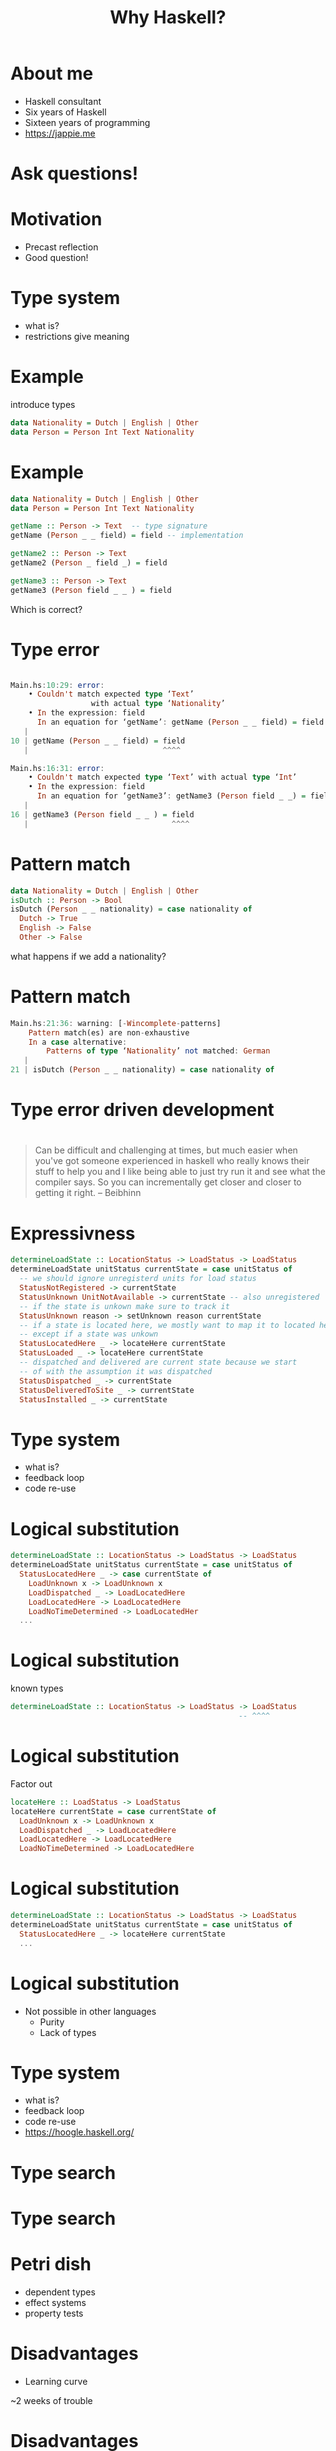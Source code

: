 #+TITLE: Why Haskell?

* About me
+ Haskell consultant
+ Six years of Haskell
+ Sixteen years of programming
+ https://jappie.me

*  Ask questions!

* Motivation
+ Precast reflection
+ Good question!


* Type system
+ what is?
+ restrictions give meaning

* Example
introduce types
#+BEGIN_SRC haskell
data Nationality = Dutch | English | Other
data Person = Person Int Text Nationality 
#+END_SRC 

* Example
#+BEGIN_SRC haskell
data Nationality = Dutch | English | Other
data Person = Person Int Text Nationality 

getName :: Person -> Text  -- type signature
getName (Person _ _ field) = field -- implementation

getName2 :: Person -> Text
getName2 (Person _ field _) = field

getName3 :: Person -> Text
getName3 (Person field _ _ ) = field
#+END_SRC 
Which is correct?

* Type error

#+BEGIN_SRC haskell

Main.hs:10:29: error:
    • Couldn't match expected type ‘Text’
                  with actual type ‘Nationality’
    • In the expression: field
      In an equation for ‘getName’: getName (Person _ _ field) = field
   |
10 | getName (Person _ _ field) = field
   |                              ^^^^

Main.hs:16:31: error:
    • Couldn't match expected type ‘Text’ with actual type ‘Int’
    • In the expression: field
      In an equation for ‘getName3’: getName3 (Person field _ _) = field
   |
16 | getName3 (Person field _ _ ) = field
   |                                ^^^^
#+END_SRC

* Pattern match
#+BEGIN_SRC haskell
data Nationality = Dutch | English | Other
isDutch :: Person -> Bool
isDutch (Person _ _ nationality) = case nationality of
  Dutch -> True
  English -> False
  Other -> False

#+END_SRC 

what happens if we add a nationality?

* Pattern match
#+BEGIN_SRC haskell
Main.hs:21:36: warning: [-Wincomplete-patterns]
    Pattern match(es) are non-exhaustive
    In a case alternative:
        Patterns of type ‘Nationality’ not matched: German
   |
21 | isDutch (Person _ _ nationality) = case nationality of
#+END_SRC

* Type error driven development

* 
#+BEGIN_QUOTE
Can be difficult and challenging at times,
but much easier when you've got someone experienced in haskell who really knows their stuff to help you
and I like being able to just try run it and see what the compiler says.
So you can incrementally get closer and closer to getting it right.
-- Beibhinn
#+END_QUOTE

* Expressivness
#+BEGIN_SRC haskell
determineLoadState :: LocationStatus -> LoadStatus -> LoadStatus
determineLoadState unitStatus currentState = case unitStatus of
  -- we should ignore unregisterd units for load status
  StatusNotRegistered -> currentState
  StatusUnknown UnitNotAvailable -> currentState -- also unregistered
  -- if the state is unkown make sure to track it
  StatusUnknown reason -> setUnknown reason currentState
  -- if a state is located here, we mostly want to map it to located here,
  -- except if a state was unkown
  StatusLocatedHere _ -> locateHere currentState
  StatusLoaded _ -> locateHere currentState
  -- dispatched and delivered are current state because we start
  -- of with the assumption it was dispatched
  StatusDispatched _ -> currentState
  StatusDeliveredToSite _ -> currentState
  StatusInstalled _ -> currentState
#+END_SRC

* Type system
+ what is?
+ feedback loop
+ code re-use

* Logical substitution

#+BEGIN_SRC haskell
determineLoadState :: LocationStatus -> LoadStatus -> LoadStatus
determineLoadState unitStatus currentState = case unitStatus of
  StatusLocatedHere _ -> case currentState of
    LoadUnknown x -> LoadUnknown x
    LoadDispatched _ -> LoadLocatedHere
    LoadLocatedHere -> LoadLocatedHere
    LoadNoTimeDetermined -> LoadLocatedHer
  ...
#+END_SRC

* Logical substitution
known types

#+BEGIN_SRC haskell
determineLoadState :: LocationStatus -> LoadStatus -> LoadStatus
                                                   -- ^^^^
#+END_SRC
* Logical substitution
Factor out
#+BEGIN_SRC haskell
locateHere :: LoadStatus -> LoadStatus
locateHere currentState = case currentState of
  LoadUnknown x -> LoadUnknown x
  LoadDispatched _ -> LoadLocatedHere
  LoadLocatedHere -> LoadLocatedHere
  LoadNoTimeDetermined -> LoadLocatedHere
#+END_SRC

* Logical substitution

#+BEGIN_SRC haskell
determineLoadState :: LocationStatus -> LoadStatus -> LoadStatus
determineLoadState unitStatus currentState = case unitStatus of
  StatusLocatedHere _ -> locateHere currentState 
  ...
#+END_SRC
* Logical substitution
+ Not possible in other languages
  + Purity
  + Lack of types

* Type system
+ what is?
+ feedback loop
+ code re-use
+ https://hoogle.haskell.org/

* Type search
[[./img/hoogle.jpg]]

* Type search
[[./img/hoogle-read-file.jpg]]


* Petri dish
+ dependent types
+ effect systems
+ property tests

* Disadvantages
+ Learning curve

~2 weeks of trouble

* Disadvantages
+ Learning curve
  + one time investment
  + we focus on what matters
    + no type families,
    + no TH etc.
  + productivity first,
    advanced features later
* Tooling 
Especially HLS is unreliable
(frustrating)

* Tooling 
Especially HLS is unreliable
+ -> use ghc directly

* Commercial adoptation 
+ unmaintained libraries
+ not existing libraries

* Users
+ Github
+ Meta
+ Scrive
+ Mercury
+ Groq
+ Supercede
+ CF Haskell foundation sponsors

* 
People are 

* Compare other languages

* VS kotlin
+ Mutable state -> no logical subtitution
+ type system
  + subtyping 

* VS Go
+ Mutable state -> no logical subtitution
+ Error handling
+ Type system
+ Ergonomics

* Questions?
